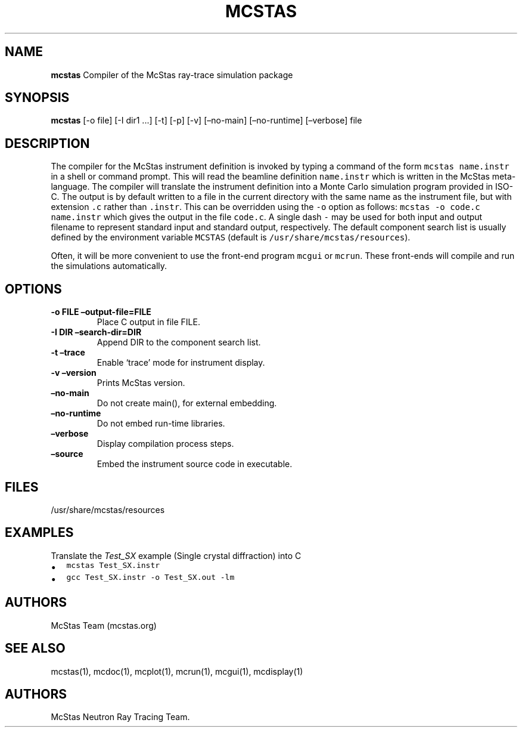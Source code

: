 .\" Automatically generated by Pandoc 2.17.1.1
.\"
.\" Define V font for inline verbatim, using C font in formats
.\" that render this, and otherwise B font.
.ie "\f[CB]x\f[]"x" \{\
. ftr V B
. ftr VI BI
. ftr VB B
. ftr VBI BI
.\}
.el \{\
. ftr V CR
. ftr VI CI
. ftr VB CB
. ftr VBI CBI
.\}
.TH "MCSTAS" "1" "July 2024" "" ""
.hy
.SH NAME
.PP
\f[B]mcstas\f[R] Compiler of the McStas ray-trace simulation package
.SH SYNOPSIS
.PP
\f[B]mcstas\f[R] [-o file] [-I dir1 \&...]
[-t] [-p] [-v] [\[en]no-main] [\[en]no-runtime] [\[en]verbose] file
.SH DESCRIPTION
.PP
The compiler for the McStas instrument definition is invoked by typing a
command of the form \f[V]mcstas name.instr\f[R] in a shell or command
prompt.
This will read the beamline definition \f[V]name.instr\f[R] which is
written in the McStas meta-language.
The compiler will translate the instrument definition into a Monte Carlo
simulation program provided in ISO-C.
The output is by default written to a file in the current directory with
the same name as the instrument file, but with extension \f[V].c\f[R]
rather than \f[V].instr\f[R].
This can be overridden using the \f[V]-o\f[R] option as follows:
\f[V]mcstas -o code.c name.instr\f[R] which gives the output in the file
\f[V]code.c\f[R].
A single dash \f[V]-\f[R] may be used for both input and output filename
to represent standard input and standard output, respectively.
The default component search list is usually defined by the environment
variable \f[V]MCSTAS\f[R] (default is
\f[V]/usr/share/mcstas/resources\f[R]).
.PP
Often, it will be more convenient to use the front-end program
\f[V]mcgui\f[R] or \f[V]mcrun\f[R].
These front-ends will compile and run the simulations automatically.
.SH OPTIONS
.TP
\f[B]-o FILE \[en]output-file=FILE\f[R]
Place C output in file FILE.
.TP
\f[B]-I DIR \[en]search-dir=DIR\f[R]
Append DIR to the component search list.
.TP
\f[B]-t \[en]trace\f[R]
Enable `trace' mode for instrument display.
.TP
\f[B]-v \[en]version\f[R]
Prints McStas version.
.TP
\f[B]\[en]no-main\f[R]
Do not create main(), for external embedding.
.TP
\f[B]\[en]no-runtime\f[R]
Do not embed run-time libraries.
.TP
\f[B]\[en]verbose\f[R]
Display compilation process steps.
.TP
\f[B]\[en]source\f[R]
Embed the instrument source code in executable.
.SH FILES
.PP
/usr/share/mcstas/resources
.SH EXAMPLES
.TP
Translate the \f[I]Test_SX\f[R] example (Single crystal diffraction) into C
.IP \[bu] 2
\f[V]mcstas Test_SX.instr\f[R]
.IP \[bu] 2
\f[V]gcc Test_SX.instr -o Test_SX.out -lm\f[R]
.SH AUTHORS
.PP
McStas Team (mcstas.org)
.SH SEE ALSO
.PP
mcstas(1), mcdoc(1), mcplot(1), mcrun(1), mcgui(1), mcdisplay(1)
.SH AUTHORS
McStas Neutron Ray Tracing Team.
